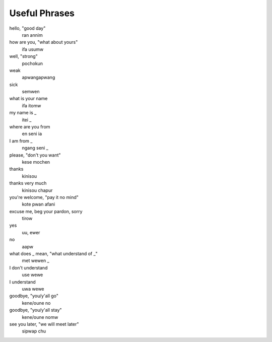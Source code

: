 Useful Phrases
##############

hello, "good day"
    ran annim
how are you, "what about yours"
    ifa usumw
well, "strong"
    pochokun
weak
    apwangapwang
sick
    semwen
what is your name
    ifa itomw
my name is _
    itei _
where are you from
    en seni ia
I am from _
    ngang seni _
please, "don't you want"
    kese mochen
thanks
    kinisou
thanks very much
    kinisou chapur
you're welcome, "pay it no mind"
    kote pwan afani
excuse me, beg your pardon, sorry
    tirow
yes
    uu, ewer
no
    aapw
what does _ mean, "what understand of _"
    met wewen _
I don't understand
    use wewe
I understand
    uwa wewe
goodbye, "you/y'all go"
    kene/oune no
goodbye, "you/y'all stay"
    kene/oune nomw
see you later, "we will meet later"
    sipwap chu
